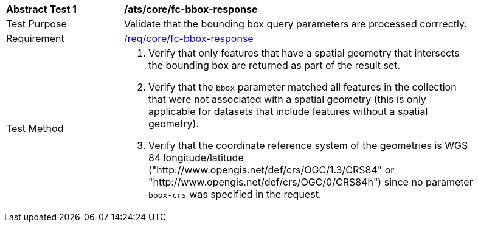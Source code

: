 [[ats_core_fc-bbox-response]]
[width="90%",cols="2,6a"]
|===
^|*Abstract Test {counter:ats-id}* |*/ats/core/fc-bbox-response*
^|Test Purpose |Validate that the bounding box query parameters are processed corrrectly.
^|Requirement |<<req_core_fc-bbox-response,/req/core/fc-bbox-response>>
^|Test Method |. Verify that only features that have a spatial geometry that intersects the bounding box are returned as part of the result set.
. Verify that the `bbox` parameter matched all features in the collection that were not associated with a spatial geometry (this is only applicable for datasets that include features without a spatial geometry).
. Verify that the coordinate reference system of the geometries is WGS 84 longitude/latitude ("http://www.opengis.net/def/crs/OGC/1.3/CRS84" or "http://www.opengis.net/def/crs/OGC/0/CRS84h") since no parameter `bbox-crs` was specified in the request.
|===
